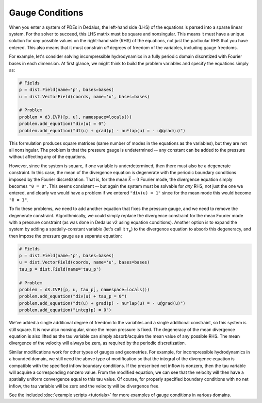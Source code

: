 Gauge Conditions
****************

When you enter a system of PDEs in Dedalus, the left-hand side (LHS) of the equations is parsed into a sparse linear system.
For the solver to succeed, this LHS matrix must be square and nonsingular.
This means it must have a unique solution for *any* possible values on the right-hand side (RHS) of the equations, not just the particular RHS that you have entered.
This also means that it must constrain *all* degrees of freedom of the variables, including gauge freedoms.

For example, let's consider solving incompressible hydrodynamics in a fully periodic domain discretized with Fourier bases in each dimension.
At first glance, we might think to build the problem variables and specify the equations simply as:

.. code-block:: python

    # Fields
    p = dist.Field(name='p', bases=bases)
    u = dist.VectorField(coords, name='u', bases=bases)

    # Problem
    problem = d3.IVP([p, u], namespace=locals())
    problem.add_equation("div(u) = 0")
    problem.add_equation("dt(u) + grad(p) - nu*lap(u) = - u@grad(u)")

This formulation produces square matrices (same number of modes in the equations as the variables), but they are not all nonsingular.
The problem is that the pressure gauge is undetermined -- any constant can be added to the pressure without affecting any of the equations.

However, since the system is square, if one variable is underdetermined, then there must also be a degenerate constraint.
In this case, the mean of the divergence equation is degenerate with the periodic boundary conditions imposed by the Fourier discretization.
That is, for the mean :math:`\vec{k} = 0` Fourier mode, the divergence equation simply becomes ``"0 = 0"``.
This seems consistent -- but again the system must be solvable for *any* RHS, not just the one we entered, and clearly we would have a problem if we entered ``"div(u) = 1"`` since for the mean mode this would become ``"0 = 1"``.

To fix these problems, we need to add another equation that fixes the pressure gauge, and we need to remove the degenerate constraint.
Algorithmically, we could simply replace the divergence constraint for the mean Fourier mode with a pressure constraint (as was done in Dedalus v2 using equation conditions).
Another option is to expand the system by adding a spatially-constant variable (let's call it :math:`\tau_p`) to the divergence equation to absorb this degeneracy, and then impose the pressure gauge as a separate equation:

.. code-block:: python

    # Fields
    p = dist.Field(name='p', bases=bases)
    u = dist.VectorField(coords, name='u', bases=bases)
    tau_p = dist.Field(name='tau_p')

    # Problem
    problem = d3.IVP([p, u, tau_p], namespace=locals())
    problem.add_equation("div(u) + tau_p = 0")
    problem.add_equation("dt(u) + grad(p) - nu*lap(u) = - u@grad(u)")
    problem.add_equation("integ(p) = 0")

We've added a single additional degree of freedom to the variables and a single additional constraint, so this system is still square.
It is now also nonsingular, since the mean pressure is fixed.
The degeneracy of the mean divergence equation is also lifted as the tau variable can simply absorb/acquire the mean value of any possible RHS.
The mean divergence of the velocity will always be zero, as required by the periodic discretization.

Similar modifications work for other types of gauges and geometries.
For example, for incompressible hydrodynamics in a bounded domain, we still need the above type of modification so that the integral of the divergence equation is compatible with the specified inflow boundary conditions.
If the prescribed net inflow is nonzero, then the tau variable will acquire a corresponding nonzero value.
From the modified equation, we can see that the velocity will then have a spatially uniform convergence equal to this tau value.
Of course, for properly specified boundary conditions with no net inflow, the tau variable will be zero and the velocity will be divergence free.

See the included :doc:`example scripts <tutorials>` for more examples of gauge conditions in various domains.
